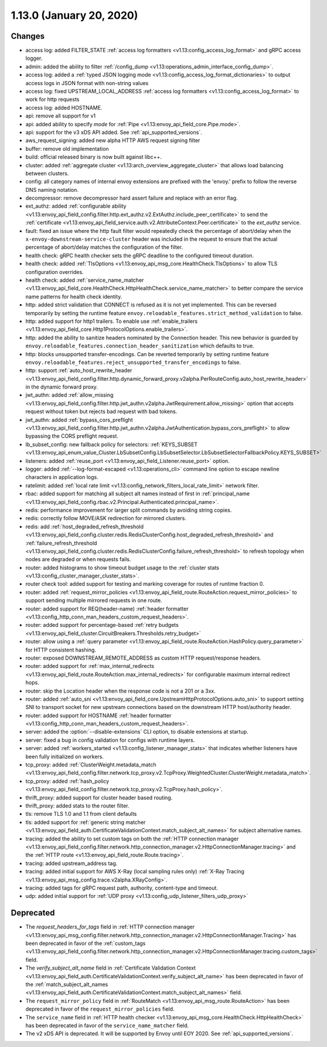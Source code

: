 1.13.0 (January 20, 2020)
=========================

Changes
-------

* access log: added FILTER_STATE :ref:`access log formatters <v1.13:config_access_log_format>` and gRPC access logger.
* admin: added the ability to filter :ref:`/config_dump <v1.13:operations_admin_interface_config_dump>`.
* access log: added a :ref:`typed JSON logging mode <v1.13:config_access_log_format_dictionaries>` to output access logs in JSON format with non-string values
* access log: fixed UPSTREAM_LOCAL_ADDRESS :ref:`access log formatters <v1.13:config_access_log_format>` to work for http requests
* access log: added HOSTNAME.
* api: remove all support for v1
* api: added ability to specify `mode` for :ref:`Pipe <v1.13:envoy_api_field_core.Pipe.mode>`.
* api: support for the v3 xDS API added. See :ref:`api_supported_versions`.
* aws_request_signing: added new alpha HTTP AWS request signing filter
* buffer: remove old implementation
* build: official released binary is now built against libc++.
* cluster: added :ref:`aggregate cluster <v1.13:arch_overview_aggregate_cluster>` that allows load balancing between clusters.
* config: all category names of internal envoy extensions are prefixed with the 'envoy.' prefix to follow the reverse DNS naming notation.
* decompressor: remove decompressor hard assert failure and replace with an error flag.
* ext_authz: added :ref:`configurable ability <v1.13:envoy_api_field_config.filter.http.ext_authz.v2.ExtAuthz.include_peer_certificate>` to send the :ref:`certificate <v1.13:envoy_api_field_service.auth.v2.AttributeContext.Peer.certificate>` to the `ext_authz` service.
* fault: fixed an issue where the http fault filter would repeatedly check the percentage of abort/delay when the ``x-envoy-downstream-service-cluster`` header was included in the request to ensure that the actual percentage of abort/delay matches the configuration of the filter.
* health check: gRPC health checker sets the gRPC deadline to the configured timeout duration.
* health check: added :ref:`TlsOptions <v1.13:envoy_api_msg_core.HealthCheck.TlsOptions>` to allow TLS configuration overrides.
* health check: added :ref:`service_name_matcher <v1.13:envoy_api_field_core.HealthCheck.HttpHealthCheck.service_name_matcher>` to better compare the service name patterns for health check identity.
* http: added strict validation that CONNECT is refused as it is not yet implemented. This can be reversed temporarily by setting the runtime feature ``envoy.reloadable_features.strict_method_validation`` to false.
* http: added support for http1 trailers. To enable use :ref:`enable_trailers <v1.13:envoy_api_field_core.Http1ProtocolOptions.enable_trailers>`.
* http: added the ability to sanitize headers nominated by the Connection header. This new behavior is guarded by ``envoy.reloadable_features.connection_header_sanitization`` which defaults to true.
* http: blocks unsupported transfer-encodings. Can be reverted temporarily by setting runtime feature ``envoy.reloadable_features.reject_unsupported_transfer_encodings`` to false.
* http: support :ref:`auto_host_rewrite_header <v1.13:envoy_api_field_config.filter.http.dynamic_forward_proxy.v2alpha.PerRouteConfig.auto_host_rewrite_header>` in the dynamic forward proxy.
* jwt_authn: added :ref:`allow_missing <v1.13:envoy_api_field_config.filter.http.jwt_authn.v2alpha.JwtRequirement.allow_missing>` option that accepts request without token but rejects bad request with bad tokens.
* jwt_authn: added :ref:`bypass_cors_preflight <v1.13:envoy_api_field_config.filter.http.jwt_authn.v2alpha.JwtAuthentication.bypass_cors_preflight>` to allow bypassing the CORS preflight request.
* lb_subset_config: new fallback policy for selectors: :ref:`KEYS_SUBSET <v1.13:envoy_api_enum_value_Cluster.LbSubsetConfig.LbSubsetSelector.LbSubsetSelectorFallbackPolicy.KEYS_SUBSET>`
* listeners: added :ref:`reuse_port <v1.13:envoy_api_field_Listener.reuse_port>` option.
* logger: added :ref:`--log-format-escaped <v1.13:operations_cli>` command line option to escape newline characters in application logs.
* ratelimit: added :ref:`local rate limit <v1.13:config_network_filters_local_rate_limit>` network filter.
* rbac: added support for matching all subject alt names instead of first in :ref:`principal_name <v1.13:envoy_api_field_config.rbac.v2.Principal.Authenticated.principal_name>`.
* redis: performance improvement for larger split commands by avoiding string copies.
* redis: correctly follow MOVE/ASK redirection for mirrored clusters.
* redis: add :ref:`host_degraded_refresh_threshold <v1.13:envoy_api_field_config.cluster.redis.RedisClusterConfig.host_degraded_refresh_threshold>` and :ref:`failure_refresh_threshold <v1.13:envoy_api_field_config.cluster.redis.RedisClusterConfig.failure_refresh_threshold>` to refresh topology when nodes are degraded or when requests fails.
* router: added histograms to show timeout budget usage to the :ref:`cluster stats <v1.13:config_cluster_manager_cluster_stats>`.
* router check tool: added support for testing and marking coverage for routes of runtime fraction 0.
* router: added :ref:`request_mirror_policies <v1.13:envoy_api_field_route.RouteAction.request_mirror_policies>` to support sending multiple mirrored requests in one route.
* router: added support for REQ(header-name) :ref:`header formatter <v1.13:config_http_conn_man_headers_custom_request_headers>`.
* router: added support for percentage-based :ref:`retry budgets <v1.13:envoy_api_field_cluster.CircuitBreakers.Thresholds.retry_budget>`
* router: allow using a :ref:`query parameter <v1.13:envoy_api_field_route.RouteAction.HashPolicy.query_parameter>` for HTTP consistent hashing.
* router: exposed DOWNSTREAM_REMOTE_ADDRESS as custom HTTP request/response headers.
* router: added support for :ref:`max_internal_redirects <v1.13:envoy_api_field_route.RouteAction.max_internal_redirects>` for configurable maximum internal redirect hops.
* router: skip the Location header when the response code is not a 201 or a 3xx.
* router: added :ref:`auto_sni <v1.13:envoy_api_field_core.UpstreamHttpProtocolOptions.auto_sni>` to support setting SNI to transport socket for new upstream connections based on the downstream HTTP host/authority header.
* router: added support for HOSTNAME :ref:`header formatter
  <v1.13:config_http_conn_man_headers_custom_request_headers>`.
* server: added the :option:`--disable-extensions` CLI option, to disable extensions at startup.
* server: fixed a bug in config validation for configs with runtime layers.
* server: added :ref:`workers_started <v1.13:config_listener_manager_stats>` that indicates whether listeners have been fully initialized on workers.
* tcp_proxy: added :ref:`ClusterWeight.metadata_match <v1.13:envoy_api_field_config.filter.network.tcp_proxy.v2.TcpProxy.WeightedCluster.ClusterWeight.metadata_match>`.
* tcp_proxy: added :ref:`hash_policy <v1.13:envoy_api_field_config.filter.network.tcp_proxy.v2.TcpProxy.hash_policy>`.
* thrift_proxy: added support for cluster header based routing.
* thrift_proxy: added stats to the router filter.
* tls: remove TLS 1.0 and 1.1 from client defaults
* tls: added support for :ref:`generic string matcher <v1.13:envoy_api_field_auth.CertificateValidationContext.match_subject_alt_names>` for subject alternative names.
* tracing: added the ability to set custom tags on both the :ref:`HTTP connection manager <v1.13:envoy_api_field_config.filter.network.http_connection_manager.v2.HttpConnectionManager.tracing>` and the :ref:`HTTP route <v1.13:envoy_api_field_route.Route.tracing>`.
* tracing: added upstream_address tag.
* tracing: added initial support for AWS X-Ray (local sampling rules only) :ref:`X-Ray Tracing <v1.13:envoy_api_msg_config.trace.v2alpha.XRayConfig>`.
* tracing: added tags for gRPC request path, authority, content-type and timeout.
* udp: added initial support for :ref:`UDP proxy <v1.13:config_udp_listener_filters_udp_proxy>`

Deprecated
----------

* The `request_headers_for_tags` field in :ref:`HTTP connection manager
  <v1.13:envoy_api_msg_config.filter.network.http_connection_manager.v2.HttpConnectionManager.Tracing>`
  has been deprecated in favor of the :ref:`custom_tags
  <v1.13:envoy_api_field_config.filter.network.http_connection_manager.v2.HttpConnectionManager.tracing.custom_tags>` field.
* The `verify_subject_alt_name` field in :ref:`Certificate Validation Context
  <v1.13:envoy_api_field_auth.CertificateValidationContext.verify_subject_alt_name>`
  has been deprecated in favor of the :ref:`match_subject_alt_names
  <v1.13:envoy_api_field_auth.CertificateValidationContext.match_subject_alt_names>` field.
* The ``request_mirror_policy`` field in :ref:`RouteMatch <v1.13:envoy_api_msg_route.RouteAction>` has been deprecated in
  favor of the ``request_mirror_policies`` field.
* The ``service_name`` field in
  :ref:`HTTP health checker <v1.13:envoy_api_msg_core.HealthCheck.HttpHealthCheck>` has been deprecated in
  favor of the ``service_name_matcher`` field.
* The v2 xDS API is deprecated. It will be supported by Envoy until EOY 2020. See
  :ref:`api_supported_versions`.
